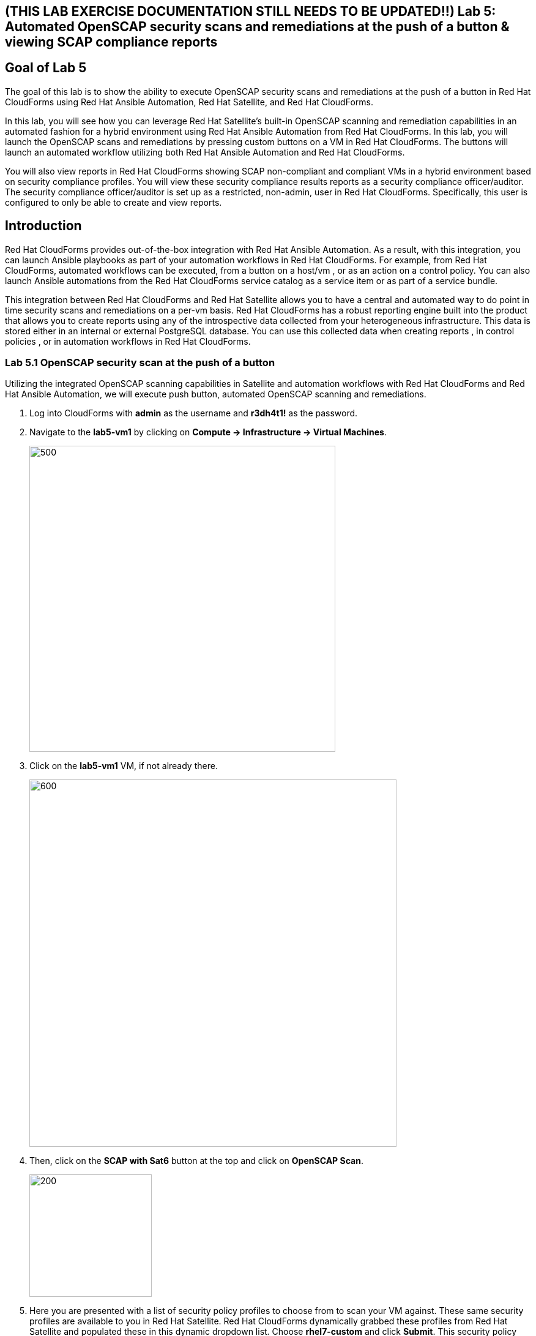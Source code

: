 == (THIS LAB EXERCISE DOCUMENTATION STILL NEEDS TO BE UPDATED!!) Lab 5: Automated OpenSCAP security scans and remediations at the push of a button & viewing SCAP compliance reports

== Goal of Lab 5
The goal of this lab is to show the ability to execute OpenSCAP security scans and remediations at the push of a button in Red Hat CloudForms using Red Hat Ansible Automation, Red Hat Satellite, and Red Hat CloudForms.

In this lab, you will see how you can leverage Red Hat Satellite's built-in OpenSCAP scanning and remediation capabilities in an automated fashion for a hybrid environment using Red Hat Ansible Automation from Red Hat CloudForms. In this lab, you will launch the OpenSCAP scans and remediations by pressing custom buttons on a VM in Red Hat CloudForms. The buttons will launch an automated workflow utilizing both Red Hat Ansible Automation and Red Hat CloudForms.

You will also view reports in Red Hat CloudForms showing SCAP non-compliant and compliant VMs in a hybrid environment based on security compliance profiles. You will view these security compliance results reports as a security compliance officer/auditor. The security compliance officer/auditor is set up as a restricted, non-admin, user in Red Hat CloudForms. Specifically, this user is configured to only be able to create and view reports.


== Introduction
Red Hat CloudForms provides out-of-the-box integration with Red Hat Ansible Automation. As a result, with this integration, you can launch Ansible playbooks as part of your automation workflows in Red Hat CloudForms. For example, from Red Hat CloudForms, automated workflows can be executed, from a button on a host/vm , or as an action on a control policy. You can also launch Ansible automations from the Red Hat CloudForms service catalog as a service item or as part of a service bundle.

This integration between Red Hat CloudForms and Red Hat Satellite allows you to have a central and automated way to do point in time security scans and remediations on a per-vm basis.
Red Hat CloudForms has a robust reporting engine built into the product that allows you to create reports using any of the introspective data collected from your heterogeneous infrastructure. This data is stored either in an internal or external PostgreSQL database. You can use this collected data when creating reports , in control policies , or in automation workflows in Red Hat CloudForms.

=== Lab 5.1 OpenSCAP security scan at the push of a button

Utilizing the integrated OpenSCAP scanning capabilities in Satellite and automation workflows with Red Hat CloudForms and Red Hat Ansible Automation, we will execute push button, automated OpenSCAP scanning and remediations.

. Log into CloudForms with *admin* as the username and *r3dh4t1!* as the password.

. Navigate to the *lab5-vm1* by clicking on *Compute -> Infrastructure -> Virtual Machines*.
+
image:images/lab5.1-infra-vms.png[500,500]

. Click on the *lab5-vm1* VM, if not already there.
+
image:images/lab5.1-clickvm.png[600,600]

. Then, click on the *SCAP with Sat6* button at the top and click on *OpenSCAP Scan*.
+
image:images/lab5.1-scapscan.png[200,200]

. Here you are presented with a list of security policy profiles to choose from to scan your VM against. These same security profiles are available to you in Red Hat Satellite. Red Hat CloudForms dynamically grabbed these profiles from Red Hat Satellite and populated these in this dynamic dropdown list. Choose *rhel7-custom* and click *Submit*. This security policy simply ensures that the AIDE package is installed on your system.
+
image:images/lab5.1-scandialog.png[800,800]

. Now let's take a look at what is being executed behind the scenes. Navigate to *Services -> My Services*.
+
image:images/lab5.1-servicesmyservices.png[400,400]

. Click on the *Sat6SCAPScan* service and then click on the *Provisioning* tab to view the Ansible output.
+
image:images/lab5.1-myservicesprovtab.png[600,600]

. Press the refresh button periodically to refresh the Provisioning Ansible output.
+
NOTE: Clicking on refresh takes you back to the Service details page so you must re-click on the *Provisioning* tab.
+
image:images/lab5.1-serviceresults.png[800,800]

. Review the Ansible provisioning playbook output by scrolling down. Notice that the Ansible play recap shows no failures, which means that the Ansible provisioning playbook ran successfully.
+
image:images/lab5.1-ansibleoutput.png[800,800]
image:images/lab5.1-ansibleoutput2.png[800,800]

=== Lab 5.2 Looking at the results of the automated OpenSCAP security scan

. Now that the OpenSCAP scan completed successfully, let's take a look at some outputs of the scan in more detail. Navigate back to the *lab5-vm1* by clicking on *Compute -> Infrastructure -> Virtual Machines.*
+
image:images/lab5.2-infra-vms.png[500,500]

. Click on the *lab5-vm1* VM, if not already there.
+
image:images/lab5.2-clickvm.png[500,500]

. Scroll to the bottom of this page and notice the tags on this VM in the *Smart Management* section. Notice that there is now a tag named *SCAP_rhel7-custom: Non-compliant*. There is also a tag named *SCAP_RHEL7_PCI_DSS: Compliant*. This tag is from a previous successful OpenSCAP scan which checked this VM against the security technical controls of PCI-DSS.
+
NOTE: Our automated OpenSCAP scanning worklow using Ansible automation has automatically tagged this VM upon OpenSCAP scan failure. That way, we can track OpenSCAP scan failures for reporting or other automated workflow purposes(such as automatically opening a ticket in a ticket system such as ServiceNow or Remedy).
+
image:images/lab5.2-tag-noncompliant.png[500,500]

=== Lab 5.3 Creating and Viewing SCAP compliance reports
. Now that our OpenSCAP scan completed successfully and we have tagged VMs that are marked as either Compliant or Non-Compliant against various security profiles, let's create and view SCAP compliance reports. We will do this as a restricted user, the security compliance officer/auditor.
+
NOTE: Normally, the job of creating and viewing security compliance reports are done by a security compliance officer/auditor. This user is usually a restricted user and does not have full root level access to the systems like the admin.

. Let's Log into CloudForms as this restricted user, the security compliance officer/auditor. Login with *security* as the username and *r3dh4t1!* as the password.
+
NOTE: Notice that this user has very limited capabilities in Red Hat CloudForms compared to the admin. This security compliance officer/auditor can only view and create reports and scan machines in Red Hat CloudForms. The admin has configured this user to have only this capability in CloudForms.

. Navigate to *Reports* and click on the *OpenSCAP Scan(rhel7-custom)* report. Then press the *Queue* button at the top to create the report. Press the *refresh* button on the top left until the report finishes generating.
+
image:images/lab5.3-reportqueue.png[1000,1000]

. Now, click on the report and take a look at its output.
+
image:images/lab5.3-reportsresults.png[1000,1000]
+
NOTE: Notice that in this report you are seeing all the systems that were scanned against the OpenSCAP *rhel7-custom* security profile. This is a custom profile that just checks to see if the AIDE package is installed. In this report, of the systems that were scanned against this profile, you will see which of the systems are Compliant and Non-Compliant against the *rhel7-custom* security profile. In addition, you also see some other information CloudForms collected about these systems such as the IP addresses and Date Created.

. Locate the report *OpenSCAP Scan (rhel7-pci-dss)*, *Queue* the report and review the output.

=== Lab 5.4 Automated remediation of SCAP compliance failures

Now that the security compliance officer/auditor knows which systems are compliant and non-compliant to various profiles and has a report of the SCAP compliance scan findings, he can take this report to the admin. The admin will then fix the SCAP compliance failures.

In this part of the lab exercise, let's imagine that the security compliance officer/auditor is particularly concerned about the failures reported in the *rhel7-custom* profile for a specific production system (in our example, that would be *lab5-vm1*).
The security compliance officer/auditor has asked the admin to remediate the issue and ensure that the *lab5-vm1* system is compliant to the company custom security profile, which is the *rhel7-custom* profile.

. Log into CloudForms with *admin* as the username and *r3dh4t1!* as the password.
. First as admin, let's look at the SCAP compliance reports that the security compliance officer/auditor generated. Navigate to *Cloud Intel -> Reports*.
+
image:images/lab5.4-cloudintelreports.png[500,500]

. Under *Save Reports* notice that the OpenSCAP Scan Results reports are there for both *rhel7-custom* and *rhel7-pci-dss*.
+
image:images/lab5.4-savedreports.png[1000,1000]

. Click on the *OpenSCAP Scan Results (rhel7-custom Profile)* report. Notice that *lab5-vm1* is Non-Compliant to the rhel7-custom security profile.
+
image:images/lab5.4-vmnoncompliant.png[1000,1000]

. Now let's fix this issue. Before we do that, let's go into our *lab5-vm1* by SSH or via the console button on the main *Lab Information* webpage. In this step, we'll use SSH. SSH into the *lab5-vm1* VM. First, SSH into your workstation VM as *root* (using the password *r3dh4t1!*) and then from there, SSH into your *lab5-vm1* as root.
+
[source, text]
[localhost ~]$ ssh root@workstation-GUID.rhpds.opentlc.com
[root@workstation-GUID ~]$ ssh lab5-vm1.example.com

. From here, find out if the AIDE package is installed on *lab5-vm1*. You will find that it is not since the rpm -qa aide command comes back empty.
+
[source]
rpm -qa aide

. Back on the CloudForms UI, let's execute automated remediation and make *lab5-vm1* compliant to the *rhel7-custom* security policy in a push button automated fashion. Navigate to the *lab5-vm1* VM by navigating to
*Compute -> Infrastructure -> Virtual Machines*.
+
image:images/lab5.4-infra-vms.png[500,500]

. Click on the *lab5-vm1* VM, if not already there.
+
image:images/lab5.4-clickvm.png[500,500]

. Then, click on the *SCAP with Sat6* button at the top and click on *OpenSCAP Remediate*.
+
image:images/lab5.4-remediate.png[1000,1000]

. From the dialog, for *SCAPProfiles*, choose *rhel7-custom*. This is the custom security policy profile that ensures that the AIDE package is installed on your system. We will remediate *lab5-vm1* against this profile so that at the push of a button AIDE will get installed on this system. Press *Submit* when ready.
+
image:images/lab5.4-scapremediatedialog.png[1000,1000]

. Go back to your terminal and run a `rpm -qa aide` and in a few minutes, you will notice that the AIDE package gets automatically installed.
+
image:images/lab5.4-aide.png[400,400]

. Now that the AIDE package is installed, we should now pass the OpenSCAP scan against the *rhel7-custom* security policy profile. Let's confirm.

. Navigate to the *lab5-vm1* by clicking on *Compute -> Infrastructure -> Virtual Machines.*
+
image:images/lab5.4-infra-vms.png[500,500]

. Click on the *lab5-vm1* VM, if not already there.
+
image:images/lab5.4-clickvm.png[500,500]

. Then, click on the *SCAP with Sat6* button at the top and click on *OpenSCAP Scan*.
+
image:images/lab5.4-scapscan.png[200,200]

. From the dialog, for *SCAPProfiles*, choose *rhel7-custom*. This is a custom security policy profile that just checks to see if the AIDE package is installed on your system. Press *Submit*.
+
image:images/lab5.4-scandialog.png[1000,1000]

. Now let's take a look at what is being executed behind the scenes. Navigate to *Services -> My Services*.
+
image:images/lab5.4-servicesmyservices.png[400,400]

. Click on the *Sat6SCAPScan* service and then click on the *Provisioning* tab to view the Ansible output.
+
image:images/lab5.4-myservicesprovtab.png[600,600]

. Press the refresh button periodically to refresh the Provisioning Ansible output.
+
image:images/lab5.4-serviceresults.png[800,800]

. Review the Ansible provisioning playbook output by scrolling down. Notice that the Ansible play recap shows no failures, which means that the Ansible provisioning playbook ran successfully.
+
image:images/lab5.4-ansibleoutput.png[800,800]
image:images/lab5.4-ansibleoutput2.png[800,800]

. Now that the OpenSCAP scan completed successfully, let's take a look at some outputs of the scan in more detail. Navigate back to the *lab5-vm1* by clicking on *Compute -> Infrastructure -> Virtual Machines.*
+
image:images/lab5.4-infra-vms.png[500,500]

. Scroll to the bottom of this page and notice the tags on this VM in the *Smart Management* section. Notice that the previous tag named *SCAP_rhel7-custom: Non-compliant* got updated to *SCAP_rhel7-custom: Compliant*.
+
NOTE: The *lab5-vm1* is now SCAP compliant to the *rhel7-custom* security policy profile.
+
image:images/lab5.4-tag-compliant.png[400,400]

. Log back into CloudForms as the security officer/auditor with *security* as the username and *r3dh4t1!* as the password.
. Navigate to *Reports* and click on the *OpenSCAP Scan(rhel7-custom)* report. Then press the *Queue* button at the top to create the report. Press the *refresh* button on the top left until the report finishes generating.
+
image:images/lab5.4-reportqueue.png[1000,1000]

. Now, click on the report and take a look at its output.
+
image:images/lab5.4-reportsresults.png[1000,1000]

Notice that now the *lab5-vm1* VM is *Compliant* to the *rhel7-custom* security policy profile!.

link:README.adoc#table-of-contents[ Table of Contents ] | link:lab6.adoc[ Lab 6]
